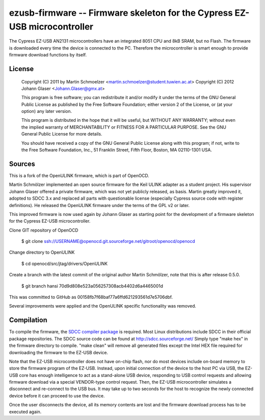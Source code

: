 ezusb-firmware -- Firmware skeleton for the Cypress EZ-USB microcontroller
==========================================================================

The Cypress EZ-USB AN2131 microcontrollers have an integrated 8051 CPU and
8kB SRAM, but no Flash. The firmware is downloaded every time the device is
connected to the PC. Therefore the microcontroller is smart enough to
provide firmware download functions by itself.

License
-------

    Copyright (C) 2011 by Martin Schmoelzer <martin.schmoelzer@student.tuwien.ac.at>
    Copyright (C) 2012 Johann Glaser <Johann.Glaser@gmx.at>

    This program is free software; you can redistribute it and/or modify  
    it under the terms of the GNU General Public License as published by
    the Free Software Foundation; either version 2 of the License, or  
    (at your option) any later version.

    This program is distributed in the hope that it will be useful,
    but WITHOUT ANY WARRANTY; without even the implied warranty of
    MERCHANTABILITY or FITNESS FOR A PARTICULAR PURPOSE.  See the
    GNU General Public License for more details.

    You should have received a copy of the GNU General Public License along
    with this program; if not, write to the Free Software Foundation, Inc.,
    51 Franklin Street, Fifth Floor, Boston, MA 02110-1301 USA.

Sources
-------

This is a fork of the OpenULINK firmware, which is part of OpenOCD.

Martin Schmölzer implemented an open source firmware for the Keil ULINK adapter
as a student project. His supervisor Johann Glaser offered a private firmware,
which was not yet publicly released, as basis. Martin greatly improved it,
adopted to SDCC 3.x and replaced all parts with questionable license
(especially Cypress source code with register definitions). He released the
OpenULINK firmware under the terms of the GPL v2 or later.

This improved firmware is now used again by Johann Glaser as starting point for
the development of a firmware skeleton for the Cypress EZ-USB microcontroller.

Clone GIT repository of OpenOCD

    $ git clone ssh://USERNAME@openocd.git.sourceforge.net/gitroot/openocd/openocd

Change directory to OpenULINK

    $ cd openocd/src/jtag/drivers/OpenULINK

Create a branch with the latest commit of the original author Martin Schmölzer,
note that this is after release 0.5.0.

    $ git branch hansi 70d9d808e523a056257308acb4402d6a4465001d

This was committed to GitHub as 00158fb7f68baf77a6ffd621293561d7e5706dbf.

Several improvements were applied and the OpenULINK specific functionality was
removed.

Compilation
-----------

To compile the firmware, the `SDCC compiler package
<http://sdcc.sourceforge.net/>`_ is required. Most Linux
distributions include SDCC in their official package repositories. The SDCC
source code can be found at http://sdcc.sourceforge.net/
Simply type "make hex" in the firmware directory to compile.
"make clean" will remove all generated files except the Intel HEX file required
for downloading the firmware to the EZ-USB device.

Note that the EZ-USB microcontroller does not have on-chip flash, nor do most
devices include on-board memory to store the firmware program of the EZ-USB.
Instead, upon initial connection of the device to the host PC via USB,
the EZ-USB core has enough intelligence to act as a stand-alone USB device,
responding to USB control requests and allowing firmware download via a special
VENDOR-type control request. Then, the EZ-USB microcontroller simulates a
disconnect and re-connect to the USB bus. It may take up to two seconds for the
host to recognize the newly connected device before it can proceed to
use the device.

Once the user disconnects the device, all its memory contents are lost and
the firmware download process has to be executed again.
